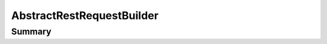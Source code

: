 .. rst-class:: phpdoctorst

.. role:: php(code)
	:language: php


AbstractRestRequestBuilder
==========================


.. php:namespace:: Firstred\PostNL\Service\RequestBuilder\Rest

.. rst-class::  abstract

.. php:class:: AbstractRestRequestBuilder


	:Parent:
		:php:class:`Firstred\\PostNL\\Service\\RequestBuilder\\AbstractRequestBuilder`
	


Summary
-------


